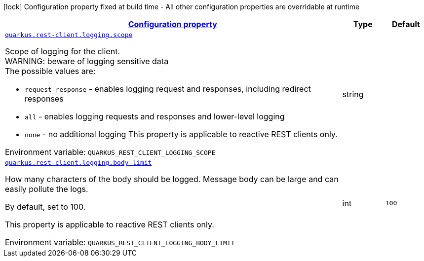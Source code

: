 
:summaryTableId: quarkus-restclient-config-rest-client-logging-config
[.configuration-legend]
icon:lock[title=Fixed at build time] Configuration property fixed at build time - All other configuration properties are overridable at runtime
[.configuration-reference, cols="80,.^10,.^10"]
|===

h|[[quarkus-restclient-config-rest-client-logging-config_configuration]]link:#quarkus-restclient-config-rest-client-logging-config_configuration[Configuration property]

h|Type
h|Default

a| [[quarkus-restclient-config-rest-client-logging-config_quarkus-rest-client-logging-scope]]`link:#quarkus-restclient-config-rest-client-logging-config_quarkus-rest-client-logging-scope[quarkus.rest-client.logging.scope]`


[.description]
--
Scope of logging for the client.  +
WARNING: beware of logging sensitive data  +
The possible values are:

 - `request-response` - enables logging request and responses, including redirect responses
 - `all` - enables logging requests and responses and lower-level logging
 - `none` - no additional logging  This property is applicable to reactive REST clients only.

ifdef::add-copy-button-to-env-var[]
Environment variable: env_var_with_copy_button:+++QUARKUS_REST_CLIENT_LOGGING_SCOPE+++[]
endif::add-copy-button-to-env-var[]
ifndef::add-copy-button-to-env-var[]
Environment variable: `+++QUARKUS_REST_CLIENT_LOGGING_SCOPE+++`
endif::add-copy-button-to-env-var[]
--|string 
|


a| [[quarkus-restclient-config-rest-client-logging-config_quarkus-rest-client-logging-body-limit]]`link:#quarkus-restclient-config-rest-client-logging-config_quarkus-rest-client-logging-body-limit[quarkus.rest-client.logging.body-limit]`


[.description]
--
How many characters of the body should be logged. Message body can be large and can easily pollute the logs.

By default, set to 100.

This property is applicable to reactive REST clients only.

ifdef::add-copy-button-to-env-var[]
Environment variable: env_var_with_copy_button:+++QUARKUS_REST_CLIENT_LOGGING_BODY_LIMIT+++[]
endif::add-copy-button-to-env-var[]
ifndef::add-copy-button-to-env-var[]
Environment variable: `+++QUARKUS_REST_CLIENT_LOGGING_BODY_LIMIT+++`
endif::add-copy-button-to-env-var[]
--|int 
|`100`

|===